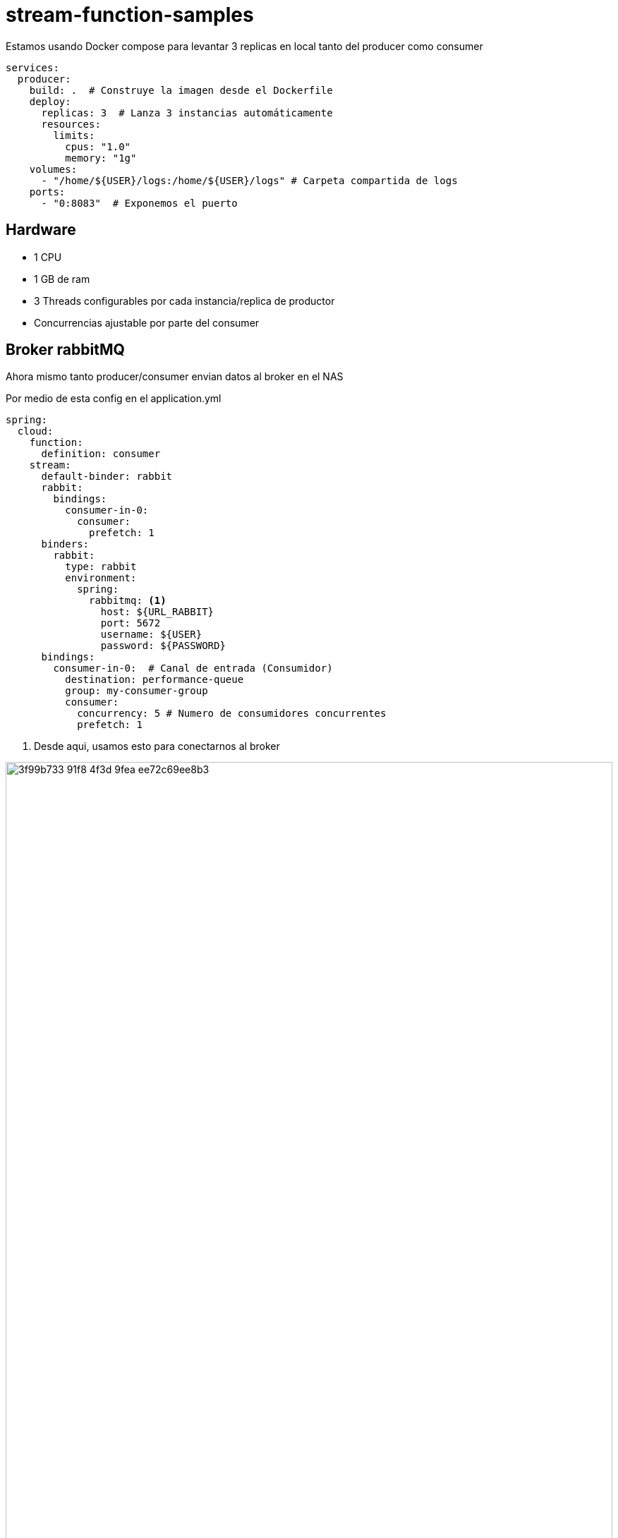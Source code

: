= stream-function-samples

:icons: font

Estamos usando Docker compose para levantar 3 replicas en local tanto del producer como consumer

[source,yml]
----

services:
  producer:
    build: .  # Construye la imagen desde el Dockerfile
    deploy:
      replicas: 3  # Lanza 3 instancias automáticamente
      resources:
        limits:
          cpus: "1.0"
          memory: "1g"
    volumes:
      - "/home/${USER}/logs:/home/${USER}/logs" # Carpeta compartida de logs
    ports:
      - "0:8083"  # Exponemos el puerto
----

== Hardware

- 1 CPU 
- 1 GB de ram
- 3 Threads configurables por cada instancia/replica de productor
- Concurrencias ajustable por parte del consumer

== Broker rabbitMQ

Ahora mismo tanto producer/consumer envian datos al broker en el NAS

Por medio de esta config en el application.yml

[source,yml]
----
spring:
  cloud:
    function:
      definition: consumer
    stream:
      default-binder: rabbit
      rabbit:
        bindings:
          consumer-in-0:
            consumer:
              prefetch: 1
      binders:
        rabbit:
          type: rabbit
          environment:
            spring:
              rabbitmq: <1>
                host: ${URL_RABBIT}
                port: 5672
                username: ${USER}
                password: ${PASSWORD}
      bindings:
        consumer-in-0:  # Canal de entrada (Consumidor)
          destination: performance-queue
          group: my-consumer-group
          consumer:
            concurrency: 5 # Numero de consumidores concurrentes
            prefetch: 1
----
<1> Desde aqui, usamos esto para conectarnos al broker

image:https://github.com/user-attachments/assets/3f99b733-91f8-4f3d-9fea-ee72c69ee8b3[width="100%"]

== El prefetch

Para esta prueba el prefetch se dejara en uno, porque en caso de que una instancia se caiga, no se perderan mensajes, queremos que todos los mensajes los procese el consumer.

== Reconstrucción de los contenedores

En el IDE IntelliIdea podemos forzar a incluir el parametro `--build` y obligar la reconstrucción del contenedor para usar los ultimos cambios

lo que seria en realidad esto pero desde consola

[source,yml]
----
docker compose up --build -d
----

